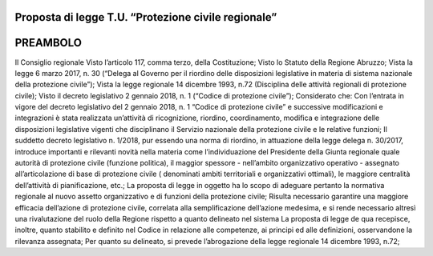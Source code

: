 ====================================================
Proposta di legge T.U. “Protezione civile regionale”
====================================================

=========
PREAMBOLO
=========

Il Consiglio regionale
Visto l’articolo 117, comma terzo, della Costituzione;
Visto lo Statuto della Regione Abruzzo;
Vista la legge 6 marzo 2017, n. 30 (“Delega al Governo per il riordino delle disposizioni legislative in materia di sistema nazionale della protezione civile”);
Vista la legge regionale 14 dicembre 1993, n.72 (Disciplina delle attività regionali di protezione civile);
Visto il decreto legislativo 2 gennaio 2018, n. 1 (“Codice di protezione civile”); Considerato che:
Con l’entrata in vigore del decreto legislativo del 2 gennaio 2018, n. 1 “Codice di protezione civile” e successive modificazioni e integrazioni è stata realizzata un’attività di ricognizione, riordino, coordinamento, modifica e integrazione delle disposizioni legislative vigenti che disciplinano il Servizio nazionale della protezione civile e le relative funzioni;
Il suddetto decreto legislativo n. 1/2018, pur essendo una norma di riordino, in attuazione della legge delega n. 30/2017, introduce importanti e rilevanti novità nella materia come l’individuazione del Presidente della Giunta regionale quale autorità di protezione civile (funzione politica), il maggior spessore - nell’ambito organizzativo operativo - assegnato all’articolazione di base di protezione civile ( denominati ambiti territoriali e organizzativi ottimali), le maggiore centralità dell’attività di pianificazione, etc.;
La proposta di legge in oggetto ha lo scopo di adeguare pertanto la normativa regionale al nuovo assetto organizzativo e di funzioni della protezione civile;
Risulta necessario garantire una maggiore efficacia dell’azione di protezione civile, correlata alla semplificazione dell’azione medesima, e si rende necessario altresì una rivalutazione del ruolo della Regione rispetto a quanto delineato nel sistema 
La proposta di legge de qua recepisce, inoltre, quanto stabilito e definito nel Codice in relazione alle competenze, ai principi ed alle definizioni, osservandone la rilevanza assegnata;
Per quanto su delineato, si prevede l’abrogazione della legge regionale 14 dicembre 1993, n.72;
